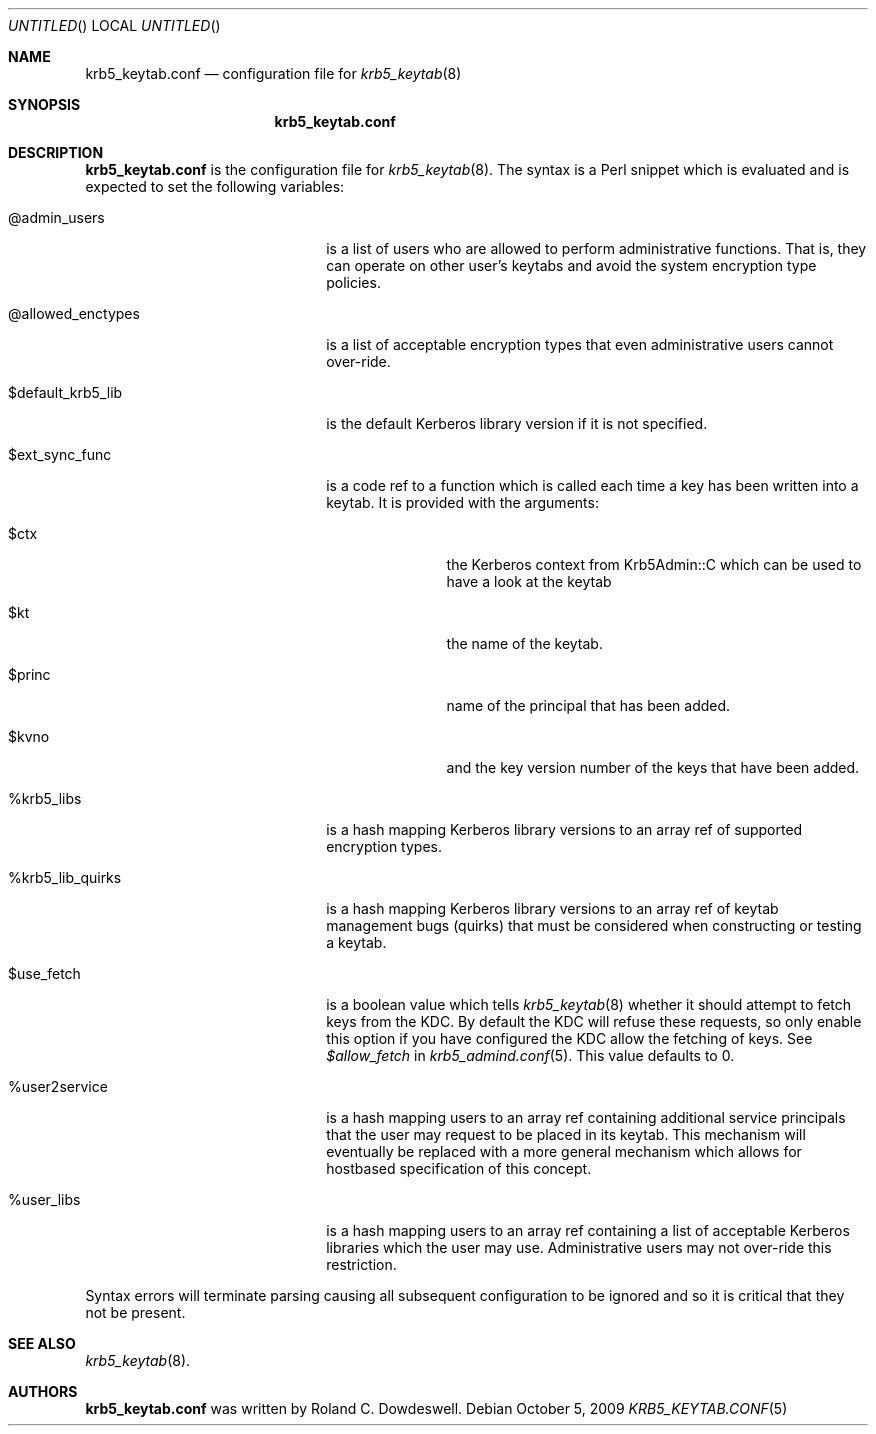 .\"
.\"
.\" Blame: Roland Dowdeswell <elric@imrryr.org>
.Dd October 5, 2009
.Os
.Dt KRB5_KEYTAB.CONF 5
.Sh NAME
.Nm krb5_keytab.conf
.Nd configuration file for
.Xr krb5_keytab 8
.Sh SYNOPSIS
.Nm
.Sh DESCRIPTION
.Nm
is the configuration file for
.Xr krb5_keytab 8 .
The syntax is a Perl snippet which is evaluated and is expected to
set the following variables:
.Bl -tag -width @allowed_enctypesxxx
.It @admin_users
is a list of users who are allowed to perform administrative functions.
That is, they can operate on other user's keytabs and avoid the system
encryption type policies.
.It @allowed_enctypes
is a list of acceptable encryption types that even administrative
users cannot over-ride.
.It $default_krb5_lib
is the default Kerberos library version if it is not specified.
.It $ext_sync_func 
is a code ref to a function which is called each time a key has been
written into a keytab.
It is provided with the arguments:
.Bl -tag -width $princxxx
.It $ctx
the Kerberos context from Krb5Admin::C which can be used to have
a look at the keytab
.It $kt
the name of the keytab.
.It $princ
name of the principal that has been added.
.It $kvno
and the key version number of the keys that have been added.
.El
.It %krb5_libs
is a hash mapping Kerberos library versions to an array ref of supported
encryption types.
.It %krb5_lib_quirks
is a hash mapping Kerberos library versions to an array ref of keytab
management bugs (quirks) that must be considered when constructing or
testing a keytab.
.It $use_fetch
is a boolean value which tells
.Xr krb5_keytab 8
whether it should attempt to fetch keys from the KDC.
By default the KDC will refuse these requests, so only enable this option
if you have configured the KDC allow the fetching of keys.
See
.Ar $allow_fetch
in
.Xr krb5_admind.conf 5 .
This value defaults to 0.
.It %user2service
is a hash mapping users to an array ref containing additional service
principals that the user may request to be placed in its keytab.
This mechanism will eventually be replaced with a more general mechanism
which allows for hostbased specification of this concept.
.It %user_libs
is a hash mapping users to an array ref containing a list of acceptable
Kerberos libraries which the user may use.
Administrative users may not over-ride this restriction.
.El
.Pp
Syntax errors will terminate parsing causing all subsequent configuration
to be ignored and so it is critical that they not be present.
.Sh SEE ALSO
.Xr krb5_keytab 8 .
.Sh AUTHORS
.Nm
was written by Roland C. Dowdeswell.
